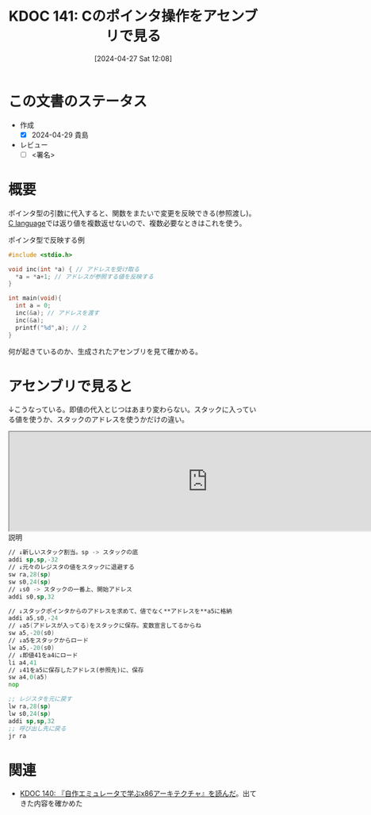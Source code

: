 :properties:
:ID: 20240427T120833
:end:
#+title:      KDOC 141: Cのポインタ操作をアセンブリで見る
#+date:       [2024-04-27 Sat 12:08]
#+filetags:   :draft:code:
#+identifier: 20240427T120833

# (denote-rename-file-using-front-matter (buffer-file-name) 0)
# (save-excursion (while (re-search-backward ":draft" nil t) (replace-match "")))
# (flush-lines "^\\#\s.+?")

# ====ポリシー。
# 1ファイル1アイデア。
# 1ファイルで内容を完結させる。
# 常にほかのエントリとリンクする。
# 自分の言葉を使う。
# 参考文献を残しておく。
# 自分の考えを加える。
# 構造を気にしない。
# エントリ間の接続を発見したら、接続エントリを追加する。カード間にあるリンクの関係を説明するカード。
# アイデアがまとまったらアウトラインエントリを作成する。リンクをまとめたエントリ。
# エントリを削除しない。古いカードのどこが悪いかを説明する新しいカードへのリンクを追加する。
# 恐れずにカードを追加する。無意味の可能性があっても追加しておくことが重要。

* この文書のステータス
- 作成
  - [X] 2024-04-29 貴島
- レビュー
  - [ ] <署名>
# (progn (kill-line -1) (insert (format "  - [X] %s 貴島" (format-time-string "%Y-%m-%d"))))

# 関連をつけた。
# タイトルがフォーマット通りにつけられている。
# 内容をブラウザに表示して読んだ(作成とレビューのチェックは同時にしない)。
# 文脈なく読めるのを確認した。
# おばあちゃんに説明できる。
# いらない見出しを削除した。
# タグを適切にした。
# すべてのコメントを削除した。
* 概要
ポインタ型の引数に代入すると、関数をまたいで変更を反映できる(参照渡し)。[[id:656a0aa4-e5d3-416f-82d5-f909558d0639][C language]]では返り値を複数返せないので、複数必要なときはこれを使う。

#+caption: ポインタ型で反映する例
#+begin_src C
#include <stdio.h>

void inc(int *a) { // アドレスを受け取る
  *a = *a+1; // アドレスが参照する値を反映する
}

int main(void){
  int a = 0;
  inc(&a); // アドレスを渡す
  inc(&a);
  printf("%d",a); // 2
}
#+end_src

何が起きているのか、生成されたアセンブリを見て確かめる。

* アセンブリで見ると
↓こうなっている。即値の代入とじつはあまり変わらない。スタックに入っている値を使うか、スタックのアドレスを使うかだけの違い。

#+begin_export HTML
<iframe width="800px" height="200px" src="https://godbolt.org/e#g:!((g:!((g:!((h:codeEditor,i:(filename:'1',fontScale:14,fontUsePx:'0',j:1,lang:___c,selection:(endColumn:10,endLineNumber:1,positionColumn:10,positionLineNumber:1,selectionStartColumn:10,selectionStartLineNumber:1,startColumn:10,startLineNumber:1),source:'void+main(void)+%7B%0A+int+val%3B%0A+int+*ptr+%3D+%26val%3B%0A+*ptr+%3D+41%3B%0A%7D'),l:'5',n:'0',o:'C+source+%231',t:'0')),k:50,l:'4',n:'0',o:'',s:0,t:'0'),(g:!((h:compiler,i:(compiler:rv32-cgcctrunk,filters:(b:'0',binary:'1',binaryObject:'1',commentOnly:'0',debugCalls:'1',demangle:'0',directives:'0',execute:'1',intel:'1',libraryCode:'0',trim:'0',verboseDemangling:'0'),flagsViewOpen:'1',fontScale:14,fontUsePx:'0',j:1,lang:___c,libs:!(),options:'',overrides:!(),selection:(endColumn:1,endLineNumber:1,positionColumn:1,positionLineNumber:1,selectionStartColumn:1,selectionStartLineNumber:1,startColumn:1,startLineNumber:1),source:1),l:'5',n:'0',o:'+RISC-V+(32-bits)+gcc+(trunk)+(Editor+%231)',t:'0')),k:50,l:'4',n:'0',o:'',s:0,t:'0')),l:'2',n:'0',o:'',t:'0')),version:4"></iframe>
#+end_export

#+caption: 説明
#+begin_src asm
  // ↓新しいスタック割当。sp -> スタックの底
  addi sp,sp,-32
  // ↓元々のレジスタの値をスタックに退避する
  sw ra,28(sp)
  sw s0,24(sp)
  // ↓s0 -> スタックの一番上、開始アドレス
  addi s0,sp,32

  // ↓スタックポインタからのアドレスを求めて、値でなく**アドレスを**a5に格納
  addi a5,s0,-24
  // ↓a5(アドレスが入ってる)をスタックに保存。変数宣言してるからね
  sw a5,-20(s0)
  // ↓a5をスタックからロード
  lw a5,-20(s0)
  // ↓即値41をa4にロード
  li a4,41
  // ↓41をa5に保存したアドレス(参照先)に、保存
  sw a4,0(a5)
  nop

  ;; レジスタを元に戻す
  lw ra,28(sp)
  lw s0,24(sp)
  addi sp,sp,32
  ;; 呼び出し先に戻る
  jr ra
#+end_src

* 関連
- [[id:20240427T113714][KDOC 140: 『自作エミュレータで学ぶx86アーキテクチャ』を読んだ]]。出てきた内容を確かめた
